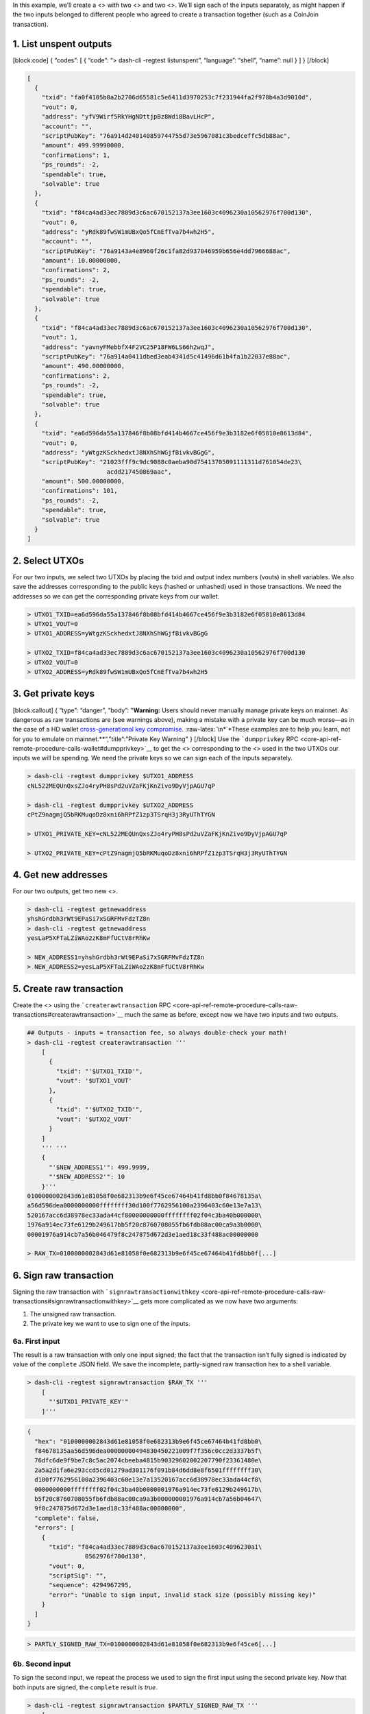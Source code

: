 In this example, we’ll create a <> with two <> and two <>. We’ll sign
each of the inputs separately, as might happen if the two inputs
belonged to different people who agreed to create a transaction together
(such as a CoinJoin transaction).

1. List unspent outputs
=======================

[block:code] { “codes”: [ { “code”: “> dash-cli -regtest listunspent”,
“language”: “shell”, “name”: null } ] } [/block]

.. code:: json

   [
     {
       "txid": "fa0f4105b0a2b2706d65581c5e6411d3970253c7f231944fa2f978b4a3d9010d",
       "vout": 0,
       "address": "yfV9Wirf5RkYHgNDttjpBz8Wdi8BavLHcP",
       "account": "",
       "scriptPubKey": "76a914d240140859744755d73e5967081c3bedceffc5db88ac",
       "amount": 499.99990000,
       "confirmations": 1,
       "ps_rounds": -2,
       "spendable": true,
       "solvable": true
     },
     {
       "txid": "f84ca4ad33ec7889d3c6ac670152137a3ee1603c4096230a10562976f700d130",
       "vout": 0,
       "address": "yRdk89fwSW1mUBxQo5fCmEfTva7b4wh2H5",
       "account": "",
       "scriptPubKey": "76a9143a4e8960f26c1fa82d937046959b656e4dd7966688ac",
       "amount": 10.00000000,
       "confirmations": 2,
       "ps_rounds": -2,
       "spendable": true,
       "solvable": true
     },
     {
       "txid": "f84ca4ad33ec7889d3c6ac670152137a3ee1603c4096230a10562976f700d130",
       "vout": 1,
       "address": "yavnyFMebbfX4F2VC25P18FW6LS66h2wqJ",
       "scriptPubKey": "76a914a0411dbed3eab4341d5c41496d61b4fa1b22037e88ac",
       "amount": 490.00000000,
       "confirmations": 2,
       "ps_rounds": -2,
       "spendable": true,
       "solvable": true
     },
     {
       "txid": "ea6d596da55a137846f8b08bfd414b4667ce456f9e3b3182e6f05810e8613d84",
       "vout": 0,
       "address": "yWtgzKSckhedxtJ8NXhShWGjfBivkvBGgG",
       "scriptPubKey": "21023fff9c9dc9088c0aeba90d75413705091111311d761054de23\
                         acdd217450869aac",
       "amount": 500.00000000,
       "confirmations": 101,
       "ps_rounds": -2,
       "spendable": true,
       "solvable": true
     }
   ]

2. Select UTXOs
===============

For our two inputs, we select two UTXOs by placing the txid and output
index numbers (vouts) in shell variables. We also save the addresses
corresponding to the public keys (hashed or unhashed) used in those
transactions. We need the addresses so we can get the corresponding
private keys from our wallet.

.. code:: bash

   > UTXO1_TXID=ea6d596da55a137846f8b08bfd414b4667ce456f9e3b3182e6f05810e8613d84
   > UTXO1_VOUT=0
   > UTXO1_ADDRESS=yWtgzKSckhedxtJ8NXhShWGjfBivkvBGgG

   > UTXO2_TXID=f84ca4ad33ec7889d3c6ac670152137a3ee1603c4096230a10562976f700d130
   > UTXO2_VOUT=0
   > UTXO2_ADDRESS=yRdk89fwSW1mUBxQo5fCmEfTva7b4wh2H5

3. Get private keys
===================

[block:callout] { “type”: “danger”, “body”: "**Warning:** Users should
never manually manage private keys on mainnet. As dangerous as raw
transactions are (see warnings above), making a mistake with a private
key can be much worse—as in the case of a HD wallet `cross-generational
key compromise <core-guide-wallets-wallet-files#hardened-keys>`__.
:raw-latex:`\n*`\*These examples are to help you learn, not for you to
emulate on mainnet.*\*“,”title“:”Private Key Warning" } [/block] Use the
```dumpprivkey``
RPC <core-api-ref-remote-procedure-calls-wallet#dumpprivkey>`__ to get
the <> corresponding to the <> used in the two UTXOs our inputs we will
be spending. We need the private keys so we can sign each of the inputs
separately.

.. code:: bash

   > dash-cli -regtest dumpprivkey $UTXO1_ADDRESS
   cNL522MEQUnQxsZJo4ryPH8sPd2uVZaFKjKnZivo9DyVjpAGU7qP

   > dash-cli -regtest dumpprivkey $UTXO2_ADDRESS
   cPtZ9nagmjQ5bRKMuqoDz8xni6hRPfZ1zp3TSrqH3j3RyUThTYGN

   > UTXO1_PRIVATE_KEY=cNL522MEQUnQxsZJo4ryPH8sPd2uVZaFKjKnZivo9DyVjpAGU7qP

   > UTXO2_PRIVATE_KEY=cPtZ9nagmjQ5bRKMuqoDz8xni6hRPfZ1zp3TSrqH3j3RyUThTYGN

4. Get new addresses
====================

For our two outputs, get two new <>.

.. code:: bash

   > dash-cli -regtest getnewaddress
   yhshGrdbh3rWt9EPaSi7xSGRFMvFdzTZ8n
   > dash-cli -regtest getnewaddress
   yesLaP5XFTaLZiWAo2zK8mFfUCtV8rRhKw

   > NEW_ADDRESS1=yhshGrdbh3rWt9EPaSi7xSGRFMvFdzTZ8n
   > NEW_ADDRESS2=yesLaP5XFTaLZiWAo2zK8mFfUCtV8rRhKw

5. Create raw transaction
=========================

Create the <> using the ```createrawtransaction``
RPC <core-api-ref-remote-procedure-calls-raw-transactions#createrawtransaction>`__
much the same as before, except now we have two inputs and two outputs.

.. code:: bash

   ## Outputs - inputs = transaction fee, so always double-check your math!
   > dash-cli -regtest createrawtransaction '''
       [
         {
           "txid": "'$UTXO1_TXID'",
           "vout": '$UTXO1_VOUT'
         },
         {
           "txid": "'$UTXO2_TXID'",
           "vout": '$UTXO2_VOUT'
         }
       ]
       ''' '''
       {
         "'$NEW_ADDRESS1'": 499.9999,
         "'$NEW_ADDRESS2'": 10
       }'''
   0100000002843d61e81058f0e682313b9e6f45ce67464b41fd8bb0f84678135a\
   a56d596dea0000000000ffffffff30d100f7762956100a2396403c60e13e7a13\
   520167acc6d38978ec33ada44cf80000000000ffffffff02f04c3ba40b000000\
   1976a914ec73fe6129b249617bb5f20c8760708055fb6fdb88ac00ca9a3b0000\
   00001976a914cb7a56b046479f8c247875d672d3e1aed18c33f488ac00000000

   > RAW_TX=0100000002843d61e81058f0e682313b9e6f45ce67464b41fd8bb0f[...]

6. Sign raw transaction
=======================

Signing the raw transaction with
```signrawtransactionwithkey`` <core-api-ref-remote-procedure-calls-raw-transactions#signrawtransactionwithkey>`__
gets more complicated as we now have two arguments:

1. The unsigned raw transaction.

2. The private key we want to use to sign one of the inputs.

6a. First input
---------------

The result is a raw transaction with only one input signed; the fact
that the transaction isn’t fully signed is indicated by value of the
``complete`` JSON field. We save the incomplete, partly-signed raw
transaction hex to a shell variable.

.. code:: bash

   > dash-cli -regtest signrawtransaction $RAW_TX '''
       [
         "'$UTXO1_PRIVATE_KEY'"
       ]'''

.. code:: json

   {
     "hex": "0100000002843d61e81058f0e682313b9e6f45ce67464b41fd8bb0\
     f84678135aa56d596dea00000000494830450221009f7f356c0cc2d3337b5f\
     76dfc6de9f9be7c8c5ac2074cbeeba4815b90329602002207790f23361480e\
     2a5a2d1fa6e293ccd5cd01279ad301176f091b84d6dd8e8f6501ffffffff30\
     d100f7762956100a2396403c60e13e7a13520167acc6d38978ec33ada44cf8\
     0000000000ffffffff02f04c3ba40b0000001976a914ec73fe6129b249617b\
     b5f20c8760708055fb6fdb88ac00ca9a3b000000001976a914cb7a56b04647\
     9f8c247875d672d3e1aed18c33f488ac00000000",
     "complete": false,
     "errors": [
       {
         "txid": "f84ca4ad33ec7889d3c6ac670152137a3ee1603c4096230a1\
                   0562976f700d130",
         "vout": 0,
         "scriptSig": "",
         "sequence": 4294967295,
         "error": "Unable to sign input, invalid stack size (possibly missing key)"
       }
     ]
   }

.. code:: bash


   > PARTLY_SIGNED_RAW_TX=0100000002843d61e81058f0e682313b9e6f45ce6[...]

6b. Second input
----------------

To sign the second input, we repeat the process we used to sign the
first input using the second private key. Now that both inputs are
signed, the ``complete`` result is *true*.

.. code:: bash

   > dash-cli -regtest signrawtransaction $PARTLY_SIGNED_RAW_TX '''
       [
         "'$UTXO2_PRIVATE_KEY'"
       ]'''

.. code:: json

   {
     "hex": "0100000002843d61e81058f0e682313b9e6f45ce67464b41fd8bb0\
     f84678135aa56d596dea00000000494830450221009f7f356c0cc2d3337b5f\
     76dfc6de9f9be7c8c5ac2074cbeeba4815b90329602002207790f23361480e\
     2a5a2d1fa6e293ccd5cd01279ad301176f091b84d6dd8e8f6501ffffffff30\
     d100f7762956100a2396403c60e13e7a13520167acc6d38978ec33ada44cf8\
     000000006a47304402207867e88e3fe2c926df29376d77eba81daf9f4a5573\
     44d4f02e9c7dcee96a51e4022076274c2365dc069e7ef797c95c75ab6e01ca\
     3757342f3e6f21a3d9d01086efb7012102ff9005f79aa4c22ac48fa93d9b7f\
     40f321db1c13cd70cf08bdab3e23c8d19620ffffffff02f04c3ba40b000000\
     1976a914ec73fe6129b249617bb5f20c8760708055fb6fdb88ac00ca9a3b00\
     0000001976a914cb7a56b046479f8c247875d672d3e1aed18c33f488ac0000\
     0000",
     "complete": true
   }

Clean up the shell variables used. Unlike previous subsections, we’re
not going to send this transaction to the connected node with
``sendrawtransaction``. This will allow us to illustrate in the `Offline
Signing
subsection <core-examples-transaction-tutorial-offline-signing>`__ below
how to spend a transaction which is not yet in the block chain or memory
pool.

.. code:: bash

   > unset PARTLY_SIGNED_RAW_TX RAW_TX NEW_ADDRESS1 [...]
